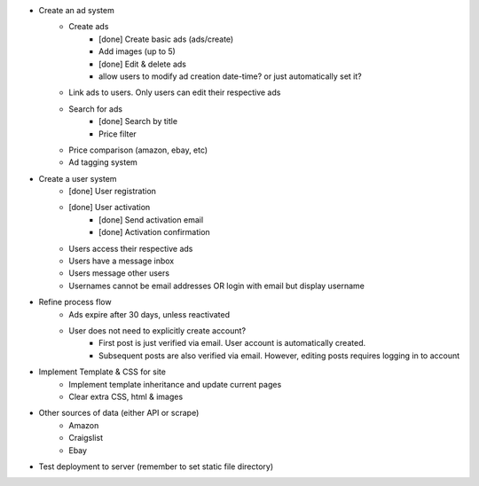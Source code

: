 * Create an ad system
    - Create ads 
        - [done] Create basic ads (ads/create)  
        - Add images (up to 5)        
        - [done] Edit & delete ads         
        - allow users to modify ad creation date-time? or just automatically set it?
    - Link ads to users. Only users can edit their respective ads
    - Search for ads
        - [done] Search by title
        - Price filter
    - Price comparison (amazon, ebay, etc)
    - Ad tagging system

* Create a user system
    - [done] User registration 
    - [done] User activation
        - [done] Send activation email
        - [done] Activation confirmation
    - Users access their respective ads
    - Users have a message inbox
    - Users message other users
    - Usernames cannot be email addresses OR login with email but display username
    
* Refine process flow    
    - Ads expire after 30 days, unless reactivated
    - User does not need to explicitly create account? 
        - First post is just verified via email. User account is automatically created. 
        - Subsequent posts are also verified via email. However, editing posts requires logging in to account
        
* Implement Template & CSS for site
    - Implement template inheritance and update current pages
    - Clear extra CSS, html & images

* Other sources of data (either API or scrape)
	- Amazon
	- Craigslist
	- Ebay

* Test deployment to server (remember to set static file directory)
